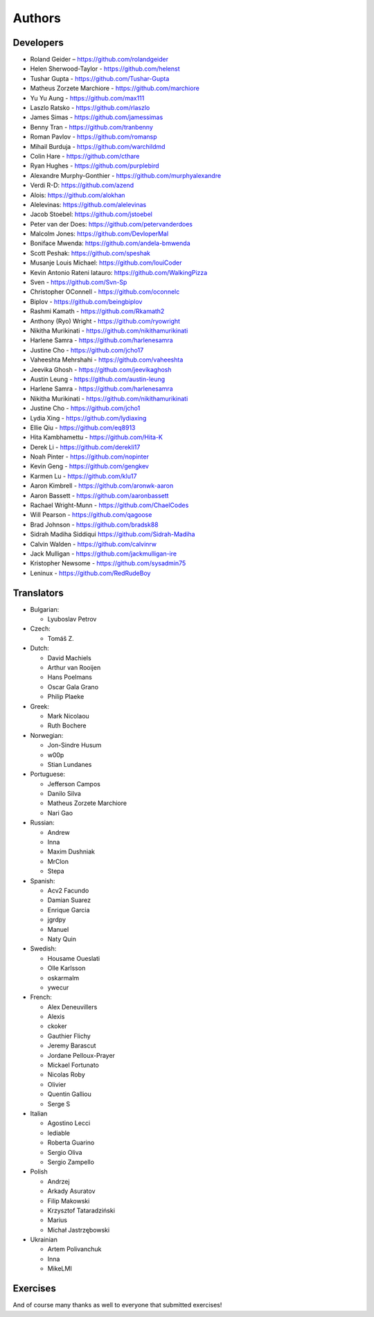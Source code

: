 Authors
=======

Developers
----------

* Roland Geider – https://github.com/rolandgeider
* Helen Sherwood-Taylor - https://github.com/helenst
* Tushar Gupta - https://github.com/Tushar-Gupta
* Matheus Zorzete Marchiore - https://github.com/marchiore
* Yu Yu Aung - https://github.com/max111
* Laszlo Ratsko - https://github.com/rlaszlo
* James Simas - https://github.com/jamessimas
* Benny Tran - https://github.com/tranbenny
* Roman Pavlov - https://github.com/romansp
* Mihail Burduja - https://github.com/warchildmd
* Colin Hare - https://github.com/cthare
* Ryan Hughes - https://github.com/purplebird
* Alexandre Murphy-Gonthier - https://github.com/murphyalexandre
* Verdi R-D: https://github.com/azend
* Alois: https://github.com/alokhan
* Alelevinas: https://github.com/alelevinas
* Jacob Stoebel: https://github.com/jstoebel
* Peter van der Does: https://github.com/petervanderdoes
* Malcolm Jones: https://github.com/DevloperMal
* Boniface Mwenda: https://github.com/andela-bmwenda
* Scott Peshak: https://github.com/speshak
* Musanje Louis Michael: https://github.com/louiCoder
* Kevin Antonio Rateni Iatauro: https://github.com/WalkingPizza
* Sven - https://github.com/Svn-Sp
* Christopher OConnell - https://github.com/oconnelc
* Biplov - https://github.com/beingbiplov
* Rashmi Kamath - https://github.com/Rkamath2
* Anthony (Ryo) Wright - https://github.com/ryowright
* Nikitha Murikinati - https://github.com/nikithamurikinati
* Harlene Samra - https://github.com/harlenesamra
* Justine Cho - https://github.com/jcho17
* Vaheeshta Mehrshahi - https://github.com/vaheeshta
* Jeevika Ghosh - https://github.com/jeevikaghosh
* Austin Leung - https://github.com/austin-leung
* Harlene Samra - https://github.com/harlenesamra
* Nikitha Murikinati - https://github.com/nikithamurikinati
* Justine Cho - https://github.com/jcho1
* Lydia Xing - https://github.com/lydiaxing
* Ellie Qiu - https://github.com/eq8913
* Hita Kambhamettu - https://github.com/Hita-K
* Derek Li - https://github.com/derekli17
* Noah Pinter - https://github.com/nopinter
* Kevin Geng - https://github.com/gengkev
* Karmen Lu - https://github.com/klu17
* Aaron Kimbrell - https://github.com/aronwk-aaron
* Aaron Bassett - https://github.com/aaronbassett
* Rachael Wright-Munn - https://github.com/ChaelCodes
* Will Pearson - https://github.com/qagoose
* Brad Johnson - https://github.com/bradsk88
* Sidrah Madiha Siddiqui https://github.com/Sidrah-Madiha
* Calvin Walden - https://github.com/calvinrw
* Jack Mulligan - https://github.com/jackmulligan-ire
* Kristopher Newsome - https://github.com/sysadmin75
* Leninux - https://github.com/RedRudeBoy

Translators
-----------

* Bulgarian:

  - Lyuboslav Petrov

* Czech:

  - Tomáš Z.

* Dutch:

  - David Machiels
  - Arthur van Rooijen
  - Hans Poelmans
  - Oscar Gala Grano
  - Philip Plaeke

* Greek:

  - Mark Nicolaou
  - Ruth Bochere

* Norwegian:

  - Jon-Sindre Husum
  - w00p
  - Stian Lundanes

* Portuguese:

  - Jefferson Campos
  - Danilo Silva
  - Matheus Zorzete Marchiore
  - Nari Gao

* Russian:

  - Andrew
  - Inna
  - Maxim Dushniak
  - MrClon
  - Stepa

* Spanish:

  - Acv2 Facundo
  - Damian Suarez
  - Enrique Garcia
  - jgrdpy
  - Manuel
  - Naty Quin

* Swedish:

  - Housame Oueslati
  - Olle Karlsson
  - oskarmalm
  - ywecur

* French:

  - Alex Deneuvillers
  - Alexis
  - ckoker
  - Gauthier Flichy
  - Jeremy Barascut
  - Jordane Pelloux-Prayer
  - Mickael Fortunato
  - Nicolas Roby
  - Olivier
  - Quentin Galliou
  - Serge S

* Italian

  - Agostino Lecci
  - lediable
  - Roberta Guarino
  - Sergio  Oliva
  - Sergio Zampello

* Polish

  - Andrzej
  - Arkady Asuratov
  - Filip Makowski
  - Krzysztof Tataradziński
  - Marius
  - Michał Jastrzębowski

* Ukrainian

  - Artem Polivanchuk
  - Inna
  - MikeLMI

Exercises
---------

And of course many thanks as well to everyone that submitted exercises!
